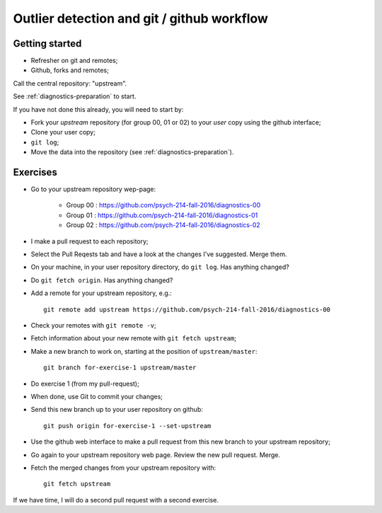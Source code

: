 ###########################################
Outlier detection and git / github workflow
###########################################

***************
Getting started
***************

* Refresher on git and remotes;
* Github, forks and remotes;

Call the central repository: "upstream".

See :ref:`diagnostics-preparation` to start.

If you have not done this already, you will need to start by:

* Fork your *upstream* repository (for group 00, 01 or 02) to your *user* copy
  using the github interface;
* Clone your user copy;
* ``git log``;
* Move the data into the repository (see :ref:`diagnostics-preparation`).

*********
Exercises
*********

* Go to your upstream repository wep-page:

    * Group 00 : https://github.com/psych-214-fall-2016/diagnostics-00
    * Group 01 : https://github.com/psych-214-fall-2016/diagnostics-01
    * Group 02 : https://github.com/psych-214-fall-2016/diagnostics-02

* I make a pull request to each repository;
* Select the Pull Reqests tab and have a look at the changes I've suggested.
  Merge them.
* On your machine, in your user repository directory, do ``git log``.  Has
  anything changed?
* Do ``git fetch origin``.  Has anything changed?
* Add a remote for your upstream repository, e.g.::

    git remote add upstream https://github.com/psych-214-fall-2016/diagnostics-00

* Check your remotes with ``git remote -v``;
* Fetch information about your new remote with ``git fetch upstream``;
* Make a new branch to work on, starting at the position of
  ``upstream/master``::

    git branch for-exercise-1 upstream/master

* Do exercise 1 (from my pull-request);
* When done, use Git to commit your changes;
* Send this new branch up to your user repository on github::

    git push origin for-exercise-1 --set-upstream

* Use the github web interface to make a pull request from this new branch to
  your upstream repository;
* Go again to your upstream repository web page.  Review the new pull request.
  Merge.
* Fetch the merged changes from your upstream repository with::

    git fetch upstream

If we have time, I will do a second pull request with a second exercise.
